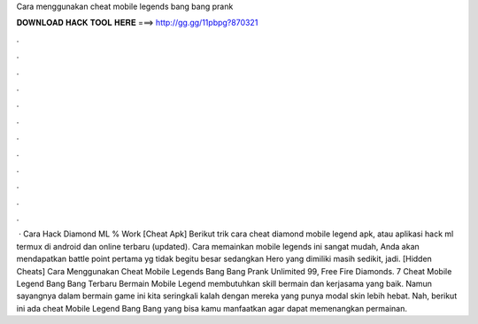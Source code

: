 Cara menggunakan cheat mobile legends bang bang prank

𝐃𝐎𝐖𝐍𝐋𝐎𝐀𝐃 𝐇𝐀𝐂𝐊 𝐓𝐎𝐎𝐋 𝐇𝐄𝐑𝐄 ===> http://gg.gg/11pbpg?870321

.

.

.

.

.

.

.

.

.

.

.

.

 · Cara Hack Diamond ML % Work [Cheat Apk] Berikut trik cara cheat diamond mobile legend apk, atau aplikasi hack ml termux di android dan online terbaru (updated). Cara memainkan mobile legends ini sangat mudah, Anda akan mendapatkan battle point pertama yg tidak begitu besar sedangkan Hero yang dimiliki masih sedikit, jadi. [Hidden Cheats]  Cara Menggunakan Cheat Mobile Legends Bang Bang Prank Unlimited 99, Free Fire Diamonds. 7 Cheat Mobile Legend Bang Bang Terbaru Bermain Mobile Legend membutuhkan skill bermain dan kerjasama yang baik. Namun sayangnya dalam bermain game ini kita seringkali kalah dengan mereka yang punya modal skin lebih hebat. Nah, berikut ini ada cheat Mobile Legend Bang Bang yang bisa kamu manfaatkan agar dapat memenangkan permainan.
